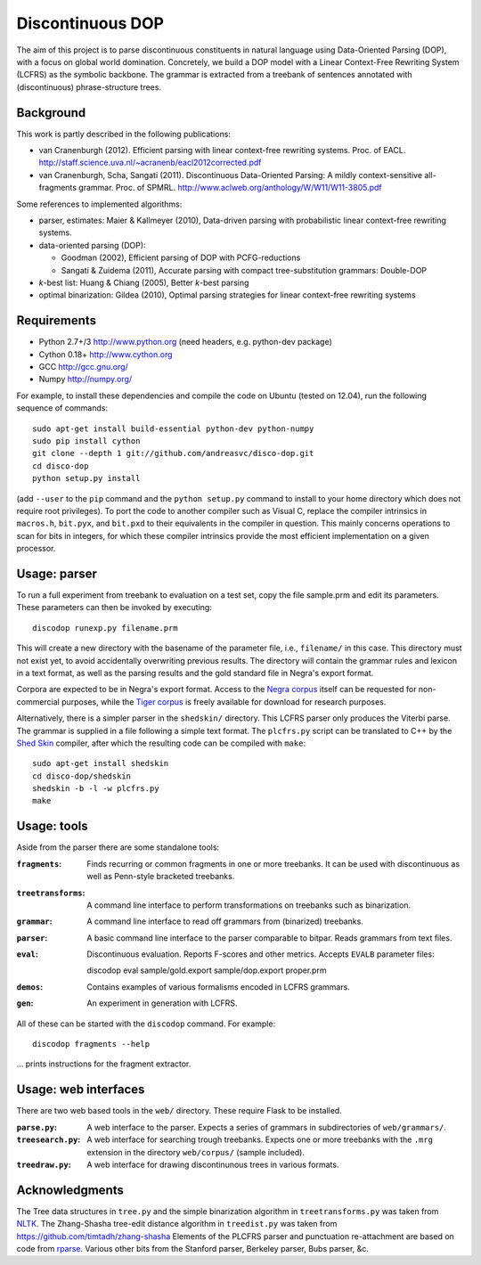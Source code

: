 Discontinuous DOP
=================

.. image:: http://staff.science.uva.nl/~acranenb/disco-dop.png
   :align: right
   :alt: contrived discontinuous constituent for expository purposes.

The aim of this project is to parse discontinuous constituents in natural language using
Data-Oriented Parsing (DOP), with a focus on global world domination.
Concretely, we build a DOP model with a Linear Context-Free Rewriting
System (LCFRS) as the symbolic backbone.
The grammar is extracted from a treebank of sentences annotated with
(discontinuous) phrase-structure trees.

Background
----------
This work is partly described in the following publications:

- van Cranenburgh (2012). Efficient parsing with linear context-free rewriting
  systems. Proc. of EACL.
  http://staff.science.uva.nl/~acranenb/eacl2012corrected.pdf
- van Cranenburgh, Scha, Sangati (2011). Discontinuous Data-Oriented Parsing:
  A mildly context-sensitive all-fragments grammar. Proc. of SPMRL.
  http://www.aclweb.org/anthology/W/W11/W11-3805.pdf

Some references to implemented algorithms:

- parser, estimates: Maier & Kallmeyer (2010), Data-driven parsing with
  probabilistic linear context-free rewriting systems.
- data-oriented parsing (DOP):

  * Goodman (2002), Efficient parsing of DOP with PCFG-reductions
  * Sangati & Zuidema (2011), Accurate parsing with compact tree-substitution grammars: Double-DOP

- *k*-best list: Huang & Chiang (2005), Better *k*-best parsing
- optimal binarization: Gildea (2010), Optimal parsing strategies for linear
  context-free rewriting systems

Requirements
------------

- Python 2.7+/3   http://www.python.org (need headers, e.g. python-dev package)
- Cython 0.18+    http://www.cython.org
- GCC             http://gcc.gnu.org/
- Numpy           http://numpy.org/

For example, to install these dependencies and compile the code on Ubuntu
(tested on 12.04), run the following sequence of commands::

    sudo apt-get install build-essential python-dev python-numpy
    sudo pip install cython
    git clone --depth 1 git://github.com/andreasvc/disco-dop.git
    cd disco-dop
    python setup.py install

(add ``--user`` to the ``pip`` command and the ``python setup.py`` command to
install to your home directory which does not require root privileges).
To port the code to another compiler such as Visual C, replace the compiler
intrinsics in ``macros.h``, ``bit.pyx``, and ``bit.pxd`` to their equivalents in the
compiler in question. This mainly concerns operations to scan for bits in
integers, for which these compiler intrinsics provide the most efficient
implementation on a given processor.

Usage: parser
-------------
To run a full experiment from treebank to evaluation on a test set,
copy the file sample.prm and edit its parameters.
These parameters can then be invoked by executing::

    discodop runexp.py filename.prm

This will create a new directory with the basename of the parameter file, i.e.,
``filename/`` in this case. This directory must not exist yet, to avoid
accidentally overwriting previous results. The directory will contain the
grammar rules and lexicon in a text format, as well as the parsing results and
the gold standard file in Negra's export format.

Corpora are expected to be in Negra's export format. Access to the `Negra
corpus <http://www.coli.uni-saarland.de/projects/sfb378/negra-corpus/>`_ itself
can be requested for non-commercial purposes, while the `Tiger
corpus <http://www.ims.uni-stuttgart.de/projekte/TIGER/TIGERCorpus/>`_ is freely
available for download for research purposes.

Alternatively, there is a simpler parser in the ``shedskin/`` directory. This
LCFRS parser only produces the Viterbi parse. The grammar is supplied in a file
following a simple text format. The ``plcfrs.py`` script can be translated to C++
by the `Shed Skin <http://code.google.com/p/shedskin/>`_ compiler, after which
the resulting code can be compiled with ``make``::

    sudo apt-get install shedskin
    cd disco-dop/shedskin
    shedskin -b -l -w plcfrs.py
    make

Usage: tools
------------
Aside from the parser there are some standalone tools:

:``fragments``: Finds recurring or common fragments in one or more treebanks.
    It can be used with discontinuous as well as Penn-style bracketed treebanks.
:``treetransforms``: A command line interface to perform transformations on
     treebanks such as binarization.
:``grammar``: A command line interface to read off grammars from (binarized)
      treebanks.
:``parser``: A basic command line interface to the parser comparable to bitpar.
    Reads grammars from text files.
:``eval``: Discontinuous evaluation. Reports F-scores and other metrics.
    Accepts ``EVALB`` parameter files::

    discodop eval sample/gold.export sample/dop.export proper.prm
:``demos``: Contains examples of various formalisms encoded in LCFRS grammars.
:``gen``: An experiment in generation with LCFRS.

All of these can be started with the ``discodop`` command.
For example::

    discodop fragments --help

... prints instructions for the fragment extractor.

Usage: web interfaces
---------------------
There are two web based tools in the ``web/`` directory. These require Flask to
be installed.

:``parse.py``: A web interface to the parser. Expects a series of grammars
    in subdirectories of ``web/grammars/``.
:``treesearch.py``: A web interface for searching trough treebanks. Expects
    one or more treebanks with the ``.mrg`` extension in the directory
    ``web/corpus/`` (sample included).
:``treedraw.py``: A web interface for drawing discontinunous trees in various
    formats.

Acknowledgments
---------------

The Tree data structures in ``tree.py`` and the simple binarization algorithm in
``treetransforms.py`` was taken from `NLTK <http://www.nltk.org>`_.
The Zhang-Shasha tree-edit distance algorithm in ``treedist.py`` was taken from
https://github.com/timtadh/zhang-shasha
Elements of the PLCFRS parser and punctuation re-attachment are based on code from
`rparse <http://wolfgang-maier.de/rparse>`_. Various other bits from the Stanford parser, Berkeley parser, Bubs parser, &c.

